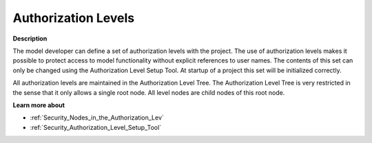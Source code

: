 

.. _Security_Authorization_Levels:


Authorization Levels
====================

**Description** 

The model developer can define a set of authorization levels with the project. The use of authorization levels makes it possible to protect access to model functionality without explicit references to user names. The contents of this set can only be changed using the Authorization Level Setup Tool. At startup of a project this set will be initialized correctly. 



All authorization levels are maintained in the Authorization Level Tree. The Authorization Level Tree is very restricted in the sense that it only allows a single root node. All level nodes are child nodes of this root node.



**Learn more about** 

*	:ref:`Security_Nodes_in_the_Authorization_Lev`  
*	:ref:`Security_Authorization_Level_Setup_Tool`  



